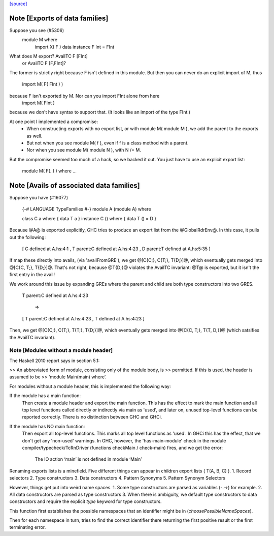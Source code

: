 `[source] <https://gitlab.haskell.org/ghc/ghc/tree/master/compiler/typecheck/TcRnExports.hs>`_

Note [Exports of data families]
~~~~~~~~~~~~~~~~~~~~~~~~~~~~~~~
Suppose you see (#5306)
        module M where
          import X( F )
          data instance F Int = FInt
What does M export?  AvailTC F [FInt]
                  or AvailTC F [F,FInt]?
The former is strictly right because F isn't defined in this module.
But then you can never do an explicit import of M, thus
    import M( F( FInt ) )
because F isn't exported by M.  Nor can you import FInt alone from here
    import M( FInt )
because we don't have syntax to support that.  (It looks like an import of
the type FInt.)

At one point I implemented a compromise:
  * When constructing exports with no export list, or with module M(
    module M ), we add the parent to the exports as well.
  * But not when you see module M( f ), even if f is a
    class method with a parent.
  * Nor when you see module M( module N ), with N /= M.

But the compromise seemed too much of a hack, so we backed it out.
You just have to use an explicit export list:
    module M( F(..) ) where ...



Note [Avails of associated data families]
~~~~~~~~~~~~~~~~~~~~~~~~~~~~~~~~~~~~~~~~~
Suppose you have (#16077)

    {-# LANGUAGE TypeFamilies #-}
    module A (module A) where

    class    C a  where { data T a }
    instance C () where { data T () = D }

Because @A@ is exported explicitly, GHC tries to produce an export list
from the @GlobalRdrEnv@. In this case, it pulls out the following:

    [ C defined at A.hs:4:1
    , T parent:C defined at A.hs:4:23
    , D parent:T defined at A.hs:5:35 ]

If map these directly into avails, (via 'availFromGRE'), we get
@[C{C;}, C{T;}, T{D;}]@, which eventually gets merged into @[C{C, T;}, T{D;}]@.
That's not right, because @T{D;}@ violates the AvailTC invariant: @T@ is
exported, but it isn't the first entry in the avail!

We work around this issue by expanding GREs where the parent and child
are both type constructors into two GRES.

    T parent:C defined at A.hs:4:23

      =>

    [ T parent:C defined at A.hs:4:23
    , T defined at A.hs:4:23 ]

Then, we get  @[C{C;}, C{T;}, T{T;}, T{D;}]@, which eventually gets merged
into @[C{C, T;}, T{T, D;}]@ (which satsifies the AvailTC invariant).


Note [Modules without a module header]
--------------------------------------------------

The Haskell 2010 report says in section 5.1:

>> An abbreviated form of module, consisting only of the module body, is
>> permitted. If this is used, the header is assumed to be
>> ‘module Main(main) where’.

For modules without a module header, this is implemented the
following way:

If the module has a main function:
   Then create a module header and export the main function.
   This has the effect to mark the main function and all top level
   functions called directly or indirectly via main as 'used',
   and later on, unused top-level functions can be reported correctly.
   There is no distinction between GHC and GHCi.
If the module has NO main function:
   Then export all top-level functions. This marks all top level
   functions as 'used'.
   In GHCi this has the effect, that we don't get any 'non-used' warnings.
   In GHC, however, the 'has-main-module' check in the module
   compiler/typecheck/TcRnDriver (functions checkMain / check-main) fires,
   and we get the error:
      The IO action ‘main’ is not defined in module ‘Main’
Renaming exports lists is a minefield. Five different things can appear in
children export lists ( T(A, B, C) ).
1. Record selectors
2. Type constructors
3. Data constructors
4. Pattern Synonyms
5. Pattern Synonym Selectors

However, things get put into weird name spaces.
1. Some type constructors are parsed as variables (-.->) for example.
2. All data constructors are parsed as type constructors
3. When there is ambiguity, we default type constructors to data
constructors and require the explicit `type` keyword for type
constructors.

This function first establishes the possible namespaces that an
identifier might be in (`choosePossibleNameSpaces`).

Then for each namespace in turn, tries to find the correct identifier
there returning the first positive result or the first terminating
error.


